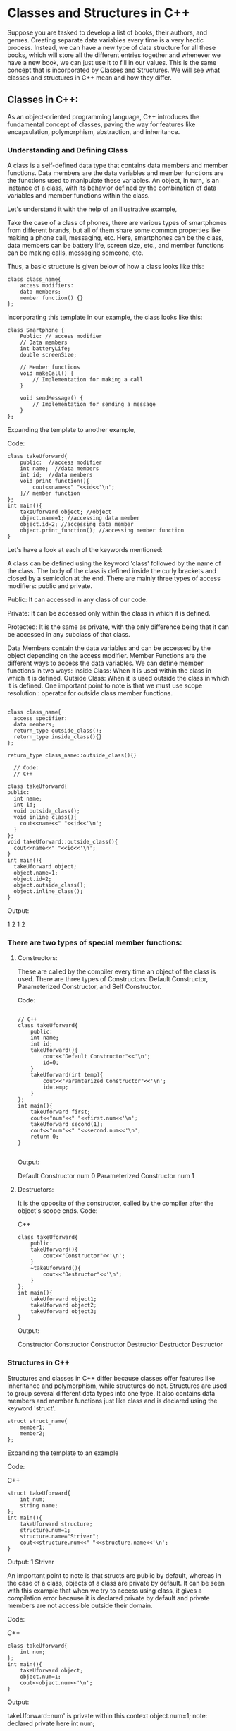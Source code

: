 * Classes and Structures in C++


Suppose you are tasked to develop a list of books, their authors, and genres.
Creating separate data variables every time is a very hectic process.
Instead, we can have a new type of data structure for all these books,
which will store all the different entries together and whenever we have a new book,
we can just use it to fill in our values.
This is the same concept that is incorporated by Classes and Structures.
We will see what classes and structures in C++ mean and how they differ.

** Classes in C++:
As an object-oriented programming language, C++ introduces the fundamental concept of classes,
paving the way for features like encapsulation, polymorphism, abstraction, and inheritance.

*** Understanding and Defining Class

A class is a self-defined data type that contains data members and member functions.
Data members are the data variables and member functions are the functions used to manipulate these variables.
An object, in turn, is an instance of a class, with its behavior defined by the combination
of data variables and member functions within the class.

Let's understand it with the help of an illustrative example,

Take the case of a class of phones, there are various types of smartphones from different brands,
but all of them share some common properties like making a phone call, messaging, etc.
Here, smartphones can be the class, data members can be battery life, screen size, etc.,
and member functions can be making calls, messaging someone, etc.

Thus, a basic structure is given below of how a class looks like this:

#+begin_src c++
class class_name{
    access modifiers:
    data members;
    member function() {}
};  
#+end_src

Incorporating this template in our example, the class looks like this:

#+begin_src c++
class Smartphone {
    Public: // access modifier
    // Data members
    int batteryLife;
    double screenSize;

    // Member functions
    void makeCall() {
        // Implementation for making a call
    }

    void sendMessage() {
        // Implementation for sending a message
    }
};
#+end_src

Expanding the template to another example,

Code:
#+begin_src c++
class takeUforward{
    public:  //access modifier
    int name;  //data members
    int id;  //data members
    void print_function(){
        cout<<name<<" "<<id<<'\n';
    }// member function
};
int main(){
    takeUforward object; //object
    object.name=1; //accessing data member
    object.id=2; //accessing data member
    object.print_function(); //accessing member function
}
#+end_src

Let's have a look at each of the keywords mentioned: 

A class can be defined using the keyword 'class' followed by the name of the class.
The body of the class is defined inside the curly brackets and closed by a semicolon at the end.
There are mainly three types of access modifiers: public and private.

Public: It can accessed in any class of our code.

Private: It can be accessed only within the class in which it is defined.  

Protected: It is the same as private, with the only difference being that it can be accessed in any subclass of that class.

Data Members contain the data variables and can be accessed by the object depending on the access modifier. 
Member Functions are the different ways to access the data variables. We can define member functions in two ways:
Inside Class: When it is used within the class in which it is defined.
Outside Class: When it is used outside the class in which it is defined.
One important point to note is that we must use scope resolution:: operator for outside class member functions.

#+begin_src c++

    class class_name{
      access specifier:
      data members;
      return_type outside_class();
      return_type inside_class(){}
    };

    return_type class_name::outside_class(){}

      // Code:
      // C++

    class takeUforward{
    public:  
      int name;  
      int id;
      void outside_class();
      void inline_class(){
        cout<<name<<" "<<id<<'\n';
      }
    };
    void takeUforward::outside_class(){
      cout<<name<<" "<<id<<'\n';
    }
    int main(){
      takeUforward object;
      object.name=1;
      object.id=2;
      object.outside_class();
      object.inline_class();
    }
#+end_src

  Output:

  1 2
  1 2
  

*** There are two types of special member functions:

**** Constructors:
These are called by the compiler every time an object of the class is used.
There are three types of Constructors: Default Constructor, Parameterized Constructor, and Self Constructor.

Code:
#+begin_src c++

  // C++
  class takeUforward{
      public:
      int name;
      int id;
      takeUforward(){
          cout<<"Default Constructor"<<'\n';
          id=0;
      }
      takeUforward(int temp){
          cout<<"Paramterized Constructor"<<'\n';
          id=temp;
      }
  };
  int main(){
      takeUforward first;
      cout<<"num"<<" "<<first.num<<'\n';
      takeUforward second(1);
      cout<<"num"<<" "<<second.num<<'\n';
      return 0;
  }
  
#+end_src

Output:

  Default Constructor
  num 0
  Parameterized Constructor
  num 1


**** Destructors:
It is the opposite of the constructor, called by the compiler after the object's scope ends.
Code:

C++

#+begin_src c++
class takeUforward{
    public:
    takeUforward(){
        cout<<"Constructor"<<'\n';
    }
    ~takeUforward(){
        cout<<"Destructor"<<'\n';
    }
};
int main(){
    takeUforward object1;
    takeUforward object2;
    takeUforward object3;
}
#+end_src

Output:

Constructor
Constructor
Constructor
Destructor
Destructor
Destructor

*** Structures in C++
Structures and classes in C++ differ because classes offer features like inheritance and polymorphism,
while structures do not.
Structures are used to group several different data types into one type.
It also contains data members and member functions just like class and is declared using the keyword 'struct'.

#+begin_src c++
struct struct_name{
    member1;
    member2;
};
#+end_src
Expanding the template to an example

Code:

C++

#+begin_src c++
struct takeUforward{
    int num;
    string name;
};
int main(){
    takeUforward structure;
    structure.num=1;
    structure.name="Striver";
    cout<<structure.num<<" "<<structure.name<<'\n';
}
#+end_src

Output: 1 Striver

An important point to note is that structs are public by default,
whereas in the case of a class, objects of a class are private by default.
It can be seen with this example that when we try to access using class,
it gives a compilation error because it is declared private by default and
private members are not accessible outside their domain.

Code:

C++

#+begin_src c++
class takeUforward{
    int num;
};
int main(){
    takeUforward object;
    object.num=1;
    cout<<object.num<<'\n';
}
#+end_src

Output:

takeUforward::num' is private within this context
object.num=1;
note: declared private here
int num;

When done the same with structures, we do not get a compilation error because
it is declared public by default and can be accessed anywhere in the code.

Code:

C++

#+begin_src c++
struct takeUforward{
    int num;
};
int main(){
    takeUforward structure;
    structure.num=1;
    cout<<structure.num<<'\n';
}
#+end_src

Output: 1

Let us enumerate all the details between classes and structures to understand them:

Member functions and data types: Both can store data and perform functions and operations on the data stored.
Encapsulation: Both can hide or show the data and functions depending on the situation.
Polymorphism, Inheritance, and Abstraction: are fundamental concepts developed for
object-oriented programming that are not supported by structures but are with classes.
Access Modifier: Even though default structures are defined as public and classes are
defined as private, choosing an access specifier according to your need can change the default parameters.
Constructor and Destructor: Both can use these types of member functions.
An example of a constructor and destructor in the case of structures is given below.

Code:

C++

#+begin_src c++
struct takeUforward{
    takeUforward(){
        cout<<"Constructor"<<'\n';
    }
    ~takeUforward(){
        cout<<"Destructor"<<'\n';
    }
};
int main(){
    takeUforward structure1;
    takeUforward structure2;
}
#+end_src
Output:

Constructor
Constructor
Destructor
Destructor

*** Differences between structures and classes
To summarize the differences between structures and classes in C++ to better understand when and which one to use,

Structures 	Classes
The concepts of OOPs cannot be used	The concepts of OOPs can be used
The keyword 'struct' is used to declare a structure	The keyword 'class' is used to declare a class
Members of structures are public by default	Members of the class are private by default
It is stored in stack memory	It is stored in heap memory
NULL values are not possible in structures	NULL values are possible in class
In case you are learning DSA, you should definitely check out our free A2Z DSA Course with videos and blogs.

Special thanks to Neerav Sethi for contributing to this article on takeUforward.
